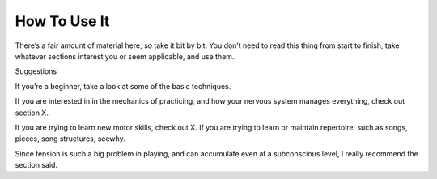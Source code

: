 How To Use It
-------------

.. todo:: fill in content for how-to-use-it.rst

There’s a fair amount of material here, so take it bit by bit. You don’t need to read this thing from start to finish, take whatever sections interest you or seem applicable, and use them.

Suggestions

If you’re a beginner, take a look at some of the basic techniques.

If you are interested in in the mechanics of practicing, and how your nervous system manages everything, check out section X.

If you are trying to learn new motor skills, check out X. If you are trying to learn or maintain repertoire, such as songs, pieces, song structures, seewhy.

Since tension is such a big problem in playing, and can accumulate even at a subconscious level, I really recommend the section said.
